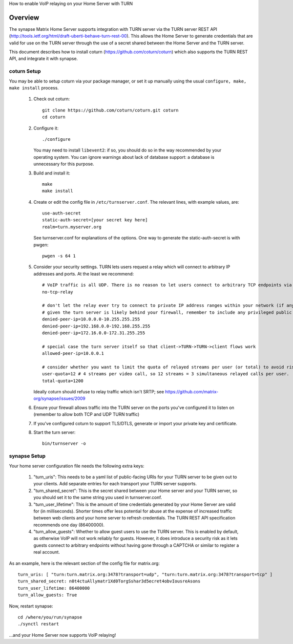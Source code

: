 How to enable VoIP relaying on your Home Server with TURN

Overview
--------
The synapse Matrix Home Server supports integration with TURN server via the
TURN server REST API
(http://tools.ietf.org/html/draft-uberti-behave-turn-rest-00). This allows
the Home Server to generate credentials that are valid for use on the TURN
server through the use of a secret shared between the Home Server and the
TURN server.

This document describes how to install coturn
(https://github.com/coturn/coturn) which also supports the TURN REST API,
and integrate it with synapse.

coturn Setup
============

You may be able to setup coturn via your package manager,  or set it up manually using the usual ``configure, make, make install`` process.  

 1. Check out coturn::
 
      git clone https://github.com/coturn/coturn.git coturn
      cd coturn

 2. Configure it::
 
      ./configure

    You may need to install ``libevent2``: if so, you should do so
    in the way recommended by your operating system.
    You can ignore warnings about lack of database support: a
    database is unnecessary for this purpose.

 3. Build and install it::
 
      make
      make install

 4. Create or edit the config file in ``/etc/turnserver.conf``. The relevant
    lines, with example values, are::

      use-auth-secret
      static-auth-secret=[your secret key here]
      realm=turn.myserver.org

    See turnserver.conf for explanations of the options.
    One way to generate the static-auth-secret is with pwgen::

       pwgen -s 64 1

 5. Consider your security settings.  TURN lets users request a relay
    which will connect to arbitrary IP addresses and ports.  At the least
    we recommend::

       # VoIP traffic is all UDP. There is no reason to let users connect to arbitrary TCP endpoints via the relay.
       no-tcp-relay

       # don't let the relay ever try to connect to private IP address ranges within your network (if any)
       # given the turn server is likely behind your firewall, remember to include any privileged public IPs too.
       denied-peer-ip=10.0.0.0-10.255.255.255
       denied-peer-ip=192.168.0.0-192.168.255.255
       denied-peer-ip=172.16.0.0-172.31.255.255

       # special case the turn server itself so that client->TURN->TURN->client flows work
       allowed-peer-ip=10.0.0.1

       # consider whether you want to limit the quota of relayed streams per user (or total) to avoid risk of DoS.
       user-quota=12 # 4 streams per video call, so 12 streams = 3 simultaneous relayed calls per user.
       total-quota=1200

    Ideally coturn should refuse to relay traffic which isn't SRTP;
    see https://github.com/matrix-org/synapse/issues/2009

 6. Ensure your firewall allows traffic into the TURN server on
    the ports you've configured it to listen on (remember to allow
    both TCP and UDP TURN traffic)

 7. If you've configured coturn to support TLS/DTLS, generate or
    import your private key and certificate.

 8. Start the turn server::
 
       bin/turnserver -o


synapse Setup
=============

Your home server configuration file needs the following extra keys:

 1. "turn_uris": This needs to be a yaml list
    of public-facing URIs for your TURN server to be given out 
    to your clients. Add separate entries for each transport your
    TURN server supports.

 2. "turn_shared_secret": This is the secret shared between your Home
    server and your TURN server, so you should set it to the same
    string you used in turnserver.conf.

 3. "turn_user_lifetime": This is the amount of time credentials
    generated by your Home Server are valid for (in milliseconds).
    Shorter times offer less potential for abuse at the expense
    of increased traffic between web clients and your home server
    to refresh credentials. The TURN REST API specification recommends
    one day (86400000).

 4. "turn_allow_guests": Whether to allow guest users to use the TURN
    server.  This is enabled by default, as otherwise VoIP will not
    work reliably for guests.  However, it does introduce a security risk
    as it lets guests connect to arbitrary endpoints without having gone
    through a CAPTCHA or similar to register a real account.

As an example, here is the relevant section of the config file for
matrix.org::

    turn_uris: [ "turn:turn.matrix.org:3478?transport=udp", "turn:turn.matrix.org:3478?transport=tcp" ]
    turn_shared_secret: n0t4ctuAllymatr1Xd0TorgSshar3d5ecret4obvIousreAsons
    turn_user_lifetime: 86400000
    turn_allow_guests: True

Now, restart synapse::

    cd /where/you/run/synapse
    ./synctl restart

...and your Home Server now supports VoIP relaying!
